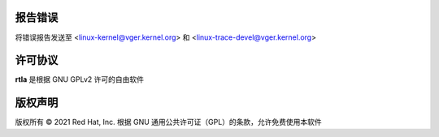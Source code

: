 报告错误
==============
将错误报告发送至 <linux-kernel@vger.kernel.org> 和 <linux-trace-devel@vger.kernel.org>

许可协议
=======
**rtla** 是根据 GNU GPLv2 许可的自由软件

版权声明
=======
版权所有 © 2021 Red Hat, Inc. 根据 GNU 通用公共许可证（GPL）的条款，允许免费使用本软件
